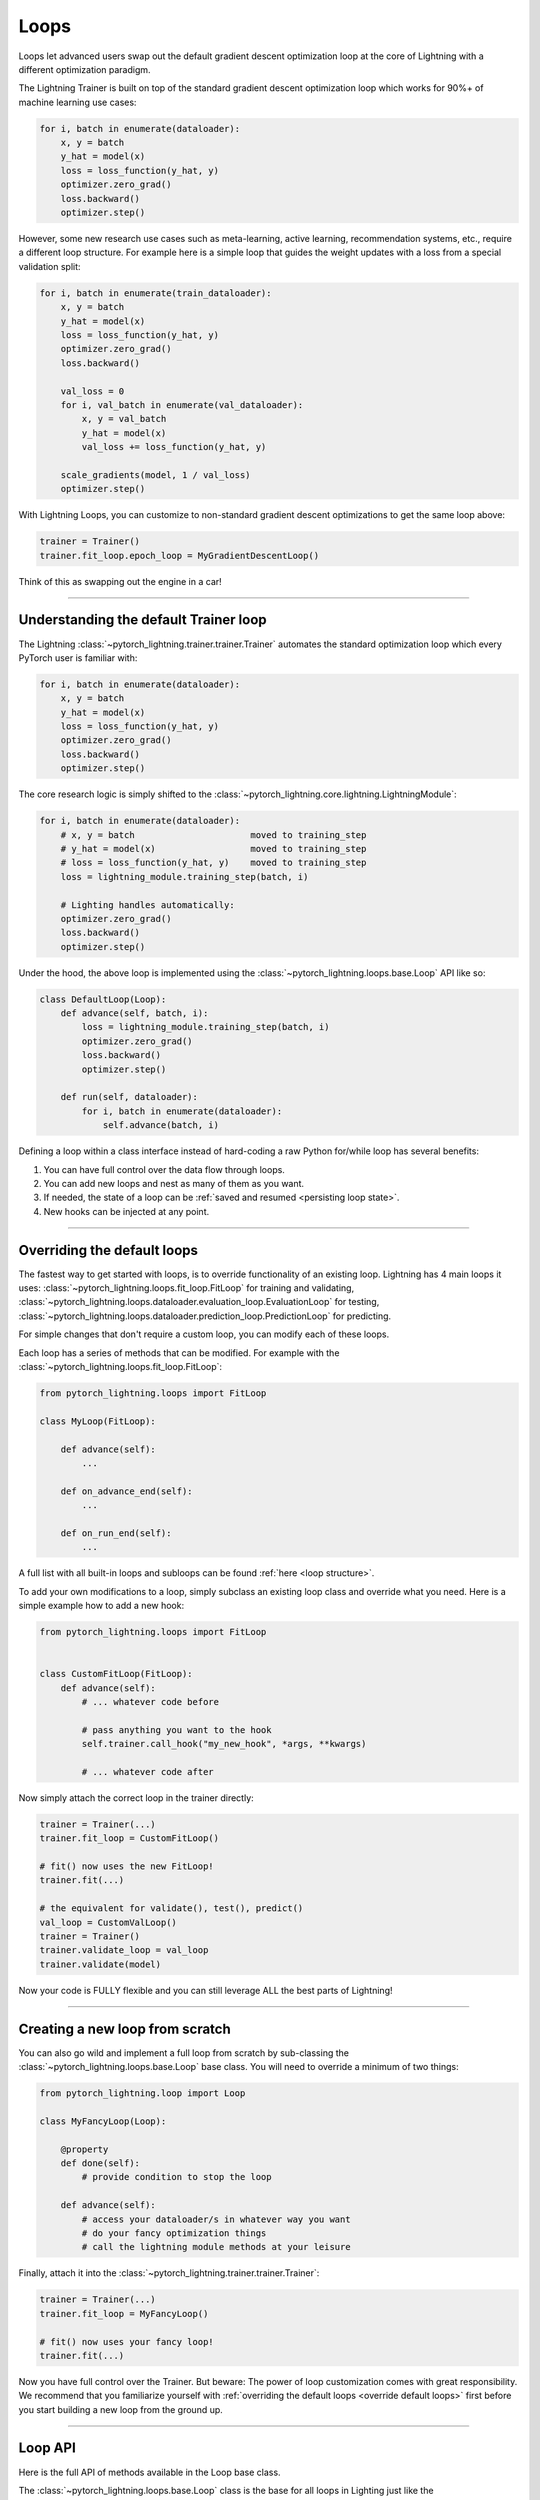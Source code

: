 .. _loop_customization:

Loops
=====

Loops let advanced users swap out the default gradient descent optimization loop at the core of Lightning with a different optimization paradigm.

The Lightning Trainer is built on top of the standard gradient descent optimization loop which works for 90%+ of machine learning use cases:

.. code-block:: python

    for i, batch in enumerate(dataloader):
        x, y = batch
        y_hat = model(x)
        loss = loss_function(y_hat, y)
        optimizer.zero_grad()
        loss.backward()
        optimizer.step()

However, some new research use cases such as meta-learning, active learning, recommendation systems, etc., require a different loop structure.
For example here is a simple loop that guides the weight updates with a loss from a special validation split:

.. code-block:: python

    for i, batch in enumerate(train_dataloader):
        x, y = batch
        y_hat = model(x)
        loss = loss_function(y_hat, y)
        optimizer.zero_grad()
        loss.backward()

        val_loss = 0
        for i, val_batch in enumerate(val_dataloader):
            x, y = val_batch
            y_hat = model(x)
            val_loss += loss_function(y_hat, y)

        scale_gradients(model, 1 / val_loss)
        optimizer.step()


With Lightning Loops, you can customize to non-standard gradient descent optimizations to get the same loop above:

.. code-block:: python

    trainer = Trainer()
    trainer.fit_loop.epoch_loop = MyGradientDescentLoop()

Think of this as swapping out the engine in a car!

----------

Understanding the default Trainer loop
--------------------------------------

The Lightning :class:`~pytorch_lightning.trainer.trainer.Trainer` automates the standard optimization loop which every PyTorch user is familiar with:

.. code-block:: python

    for i, batch in enumerate(dataloader):
        x, y = batch
        y_hat = model(x)
        loss = loss_function(y_hat, y)
        optimizer.zero_grad()
        loss.backward()
        optimizer.step()

The core research logic is simply shifted to the :class:`~pytorch_lightning.core.lightning.LightningModule`:

.. code-block:: python

    for i, batch in enumerate(dataloader):
        # x, y = batch                      moved to training_step
        # y_hat = model(x)                  moved to training_step
        # loss = loss_function(y_hat, y)    moved to training_step
        loss = lightning_module.training_step(batch, i)

        # Lighting handles automatically:
        optimizer.zero_grad()
        loss.backward()
        optimizer.step()

Under the hood, the above loop is implemented using the :class:`~pytorch_lightning.loops.base.Loop` API like so:

.. code-block:: python

    class DefaultLoop(Loop):
        def advance(self, batch, i):
            loss = lightning_module.training_step(batch, i)
            optimizer.zero_grad()
            loss.backward()
            optimizer.step()

        def run(self, dataloader):
            for i, batch in enumerate(dataloader):
                self.advance(batch, i)

Defining a loop within a class interface instead of hard-coding a raw Python for/while loop has several benefits:

1. You can have full control over the data flow through loops.
2. You can add new loops and nest as many of them as you want.
3. If needed, the state of a loop can be :ref:`saved and resumed <persisting loop state>`.
4. New hooks can be injected at any point.

.. image:: https://pl-public-data.s3.amazonaws.com/docs/static/images/loops/epoch-loop-steps.gif
    :alt: Animation showing how to convert a standard training loop to a Lightning loop

----------

.. _override default loops:

Overriding the default loops
----------------------------

The fastest way to get started with loops, is to override functionality of an existing loop.
Lightning has 4 main loops it uses: :class:`~pytorch_lightning.loops.fit_loop.FitLoop` for training and validating,
:class:`~pytorch_lightning.loops.dataloader.evaluation_loop.EvaluationLoop` for testing,
:class:`~pytorch_lightning.loops.dataloader.prediction_loop.PredictionLoop` for predicting.

For simple changes that don't require a custom loop, you can modify each of these loops.

Each loop has a series of methods that can be modified.
For example with the :class:`~pytorch_lightning.loops.fit_loop.FitLoop`:

.. code-block:: python

    from pytorch_lightning.loops import FitLoop

    class MyLoop(FitLoop):

        def advance(self):
            ...

        def on_advance_end(self):
            ...

        def on_run_end(self):
            ...

A full list with all built-in loops and subloops can be found :ref:`here <loop structure>`.

To add your own modifications to a loop, simply subclass an existing loop class and override what you need.
Here is a simple example how to add a new hook:

.. code-block:: python

    from pytorch_lightning.loops import FitLoop


    class CustomFitLoop(FitLoop):
        def advance(self):
            # ... whatever code before

            # pass anything you want to the hook
            self.trainer.call_hook("my_new_hook", *args, **kwargs)

            # ... whatever code after

Now simply attach the correct loop in the trainer directly:

.. code-block:: python

    trainer = Trainer(...)
    trainer.fit_loop = CustomFitLoop()

    # fit() now uses the new FitLoop!
    trainer.fit(...)

    # the equivalent for validate(), test(), predict()
    val_loop = CustomValLoop()
    trainer = Trainer()
    trainer.validate_loop = val_loop
    trainer.validate(model)

Now your code is FULLY flexible and you can still leverage ALL the best parts of Lightning!

.. image:: https://pl-public-data.s3.amazonaws.com/docs/static/images/loops/replace-fit-loop.gif
    :alt: Animation showing how to replace a loop on the Trainer

----------

Creating a new loop from scratch
--------------------------------

You can also go wild and implement a full loop from scratch by sub-classing the :class:`~pytorch_lightning.loops.base.Loop` base class.
You will need to override a minimum of two things:

.. code-block:: python

    from pytorch_lightning.loop import Loop

    class MyFancyLoop(Loop):

        @property
        def done(self):
            # provide condition to stop the loop

        def advance(self):
            # access your dataloader/s in whatever way you want
            # do your fancy optimization things
            # call the lightning module methods at your leisure

Finally, attach it into the :class:`~pytorch_lightning.trainer.trainer.Trainer`:

.. code-block:: python

    trainer = Trainer(...)
    trainer.fit_loop = MyFancyLoop()

    # fit() now uses your fancy loop!
    trainer.fit(...)

Now you have full control over the Trainer.
But beware: The power of loop customization comes with great responsibility.
We recommend that you familiarize yourself with :ref:`overriding the default loops <override default loops>` first before you start building a new loop from the ground up.

----------

Loop API
--------
Here is the full API of methods available in the Loop base class.

The :class:`~pytorch_lightning.loops.base.Loop` class is the base for all loops in Lighting just like the :class:`~pytorch_lightning.core.lightning.LightningModule` is the base for all models.
It defines a public interface that each loop implementation must follow, the key ones are:

Properties
^^^^^^^^^^

done
~~~~

.. autoattribute:: pytorch_lightning.loops.base.Loop.done
    :noindex:

skip (optional)
~~~~~~~~~~~~~~~

.. autoattribute:: pytorch_lightning.loops.base.Loop.skip
    :noindex:

Methods
^^^^^^^

reset (optional)
~~~~~~~~~~~~~~~~

.. automethod:: pytorch_lightning.loops.base.Loop.reset
    :noindex:

advance
~~~~~~~

.. automethod:: pytorch_lightning.loops.base.Loop.advance
    :noindex:

run (optional)
~~~~~~~~~~~~~~

.. automethod:: pytorch_lightning.loops.base.Loop.run
    :noindex:


----------

Subloops
--------

When you want to customize nested loops within loops, use the :meth:`~pytorch_lightning.loops.base.Loop.connect` method:

.. code-block:: python

    # Step 1: create your loop
    my_epoch_loop = MyEpochLoop()

    # Step 2: use connect()
    trainer.fit_loop.connect(epoch_loop=my_epoch_loop)

    # Trainer runs the fit loop with your new epoch loop!
    trainer.fit(model)

More about the built-in loops and how they are composed is explained in the next section.

.. image:: https://pl-public-data.s3.amazonaws.com/docs/static/images/loops/connect-epoch-loop.gif
    :alt: Animation showing how to connect a custom subloop

----------

.. _loop structure:

Built-in Loops
--------------

The training loop in Lightning is called *fit loop* and is actually a combination of several loops.
Here is what the structure would look like in plain Python:

.. code-block:: python

    # FitLoop
    for epoch in range(max_epochs):

        # TrainingEpochLoop
        for batch_idx, batch in enumerate(train_dataloader):

            # TrainingBatchLoop
            for split_batch in tbptt_split(batch):

                # OptimizerLoop
                for optimizer_idx, opt in enumerate(optimizers):

                    loss = lightning_module.training_step(batch, batch_idx, optimizer_idx)
                    ...

            # ValidationEpochLoop
            for batch_idx, batch in enumerate(val_dataloader):
                lightning_module.validation_step(batch, batch_idx, optimizer_idx)
                ...


Each of these :code:`for`-loops represents a class implementing the :class:`~pytorch_lightning.loops.base.Loop` interface.


.. list-table:: Trainer entry points and associated loops
   :widths: 25 75
   :header-rows: 1

   * - Built-in loop
     - Description
   * - :class:`~pytorch_lightning.loops.fit_loop.FitLoop`
     - The :class:`~pytorch_lightning.loops.fit_loop.FitLoop` is the top-level loop where training starts.
       It simply counts the epochs and iterates from one to the next by calling :code:`TrainingEpochLoop.run()` in its :code:`advance()` method.
   * - :class:`~pytorch_lightning.loops.epoch.training_epoch_loop.TrainingEpochLoop`
     - The :class:`~pytorch_lightning.loops.epoch.training_epoch_loop.TrainingEpochLoop` is the one that iterates over the dataloader that the user returns in their :meth:`~pytorch_lightning.core.lightning.LightningModule.train_dataloader` method.
       Its main responsibilities are calling the :code:`*_epoch_start` and :code:`*_epoch_end` hooks, accumulating outputs if the user request them in one of these hooks, and running validation at the requested interval.
       The validation is carried out by yet another loop, :class:`~pytorch_lightning.loops.epoch.validation_epoch_loop.ValidationEpochLoop`.

       In the :code:`run()` method, the training epoch loop could in theory simply call the :code:`LightningModule.training_step` already and perform the optimization.
       However, Lightning has built-in support for automatic optimization with multiple optimizers and on top of that also supports :doc:`truncated back-propagation through time <../advanced/sequences>`.
       For this reason there are actually two more loops nested under :class:`~pytorch_lightning.loops.epoch.training_epoch_loop.TrainingEpochLoop`.
   * - :class:`~pytorch_lightning.loops.batch.training_batch_loop.TrainingBatchLoop`
     - The responsibility of the :class:`~pytorch_lightning.loops.batch.training_batch_loop.TrainingBatchLoop` is to split a batch given by the :class:`~pytorch_lightning.loops.epoch.training_epoch_loop.TrainingEpochLoop` along the time-dimension and iterate over the list of splits.
       It also keeps track of the hidden state *hiddens* returned by the training step.
       By default, when truncated back-propagation through time (TBPTT) is turned off, this loop does not do anything except redirect the call to the :class:`~pytorch_lightning.loops.optimization.optimizer_loop.OptimizerLoop`.
       Read more about :doc:`TBPTT <../advanced/sequences>`.
   * - :class:`~pytorch_lightning.loops.optimization.optimizer_loop.OptimizerLoop`
     - The :class:`~pytorch_lightning.loops.optimization.optimizer_loop.OptimizerLoop` iterates over one or multiple optimizers and for each one it calls the :meth:`~pytorch_lightning.core.lightning.LightningModule.training_step` method with the batch, the current batch index and the optimizer index if multiple optimizers are requested.
       It is the leaf node in the tree of loops and performs the actual optimization (forward, zero grad, backward, optimizer step).
   * - :class:`~pytorch_lightning.loops.optimization.manual_loop.ManualOptimization`
     - Substitutes the :class:`~pytorch_lightning.loops.optimization.optimizer_loop.OptimizerLoop` in case of :ref:`manual_optimization` and implements the manual optimization step.


----------

Available Loops in Lightning Flash
----------------------------------

`Active Learning <https://en.wikipedia.org/wiki/Active_learning_(machine_learning)>`__ is a machine learning practice in which the user interacts with the learner in order to provide new labels when required.

You can find a real use case in `Lightning Flash <https://github.com/PyTorchLightning/lightning-flash>`_.

Flash implements the :code:`ActiveLearningLoop` that you can use together with the :code:`ActiveLearningDataModule` to label new data on the fly.
To run the following demo, install Flash and `BaaL <https://github.com/ElementAI/baal>`__  first:

.. code-block:: bash

    pip install lightning-flash baal

.. code-block:: python

    import torch

    import flash
    from flash.core.classification import Probabilities
    from flash.core.data.utils import download_data
    from flash.image import ImageClassificationData, ImageClassifier
    from flash.image.classification.integrations.baal import ActiveLearningDataModule, ActiveLearningLoop

    # 1. Create the DataModule
    download_data("https://pl-flash-data.s3.amazonaws.com/hymenoptera_data.zip", "./data")

    # Implement the research use-case where we mask labels from labelled dataset.
    datamodule = ActiveLearningDataModule(
        ImageClassificationData.from_folders(train_folder="data/hymenoptera_data/train/", batch_size=2),
        val_split=0.1,
    )

    # 2. Build the task
    head = torch.nn.Sequential(
        torch.nn.Dropout(p=0.1),
        torch.nn.Linear(512, datamodule.num_classes),
    )
    model = ImageClassifier(backbone="resnet18", head=head, num_classes=datamodule.num_classes, serializer=Probabilities())

    # 3.1 Create the trainer
    trainer = flash.Trainer(max_epochs=3)

    # 3.2 Create the active learning loop and connect it to the trainer
    active_learning_loop = ActiveLearningLoop(label_epoch_frequency=1)
    active_learning_loop.connect(trainer.fit_loop)
    trainer.fit_loop = active_learning_loop

    # 3.3 Finetune
    trainer.finetune(model, datamodule=datamodule, strategy="freeze")

    # 4. Predict what's on a few images! ants or bees?
    predictions = model.predict("data/hymenoptera_data/val/bees/65038344_52a45d090d.jpg")
    print(predictions)

    # 5. Save the model!
    trainer.save_checkpoint("image_classification_model.pt")

Here is the `Active Learning Loop example <https://github.com/PyTorchLightning/lightning-flash/blob/master/flash_examples/integrations/baal/image_classification_active_learning.py>`_ and the `code for the active learning loop <https://github.com/PyTorchLightning/lightning-flash/blob/master/flash/image/classification/integrations/baal/loop.py#L31>`_.


`KFold / Cross Validation <https://en.wikipedia.org/wiki/Cross-validation_(statistics)>`__ is a machine learning practice in which the training dataset is being partitioned into `num_folds` complementary subsets.
One cross validation round will perform fitting where one fold is left out for validation and the other folds are used for training.
To reduce variability, once all rounds are performed using the different folds, the trained models are ensembled and their predictions are
averaged when estimating the model's predictive performance on the test dataset.
KFold can elegantly be implemented with `Lightning Loop Customization` as follows:

Here is the `KFold Loop example <https://github.com/PyTorchLightning/pytorch-lightning/blob/master/pl_examples/loops/kfold.py>`_.


----------

Advanced Topics and Examples
----------------------------

Next: :doc:`Advanced loop features and examples <../extensions/loops_advanced>`
